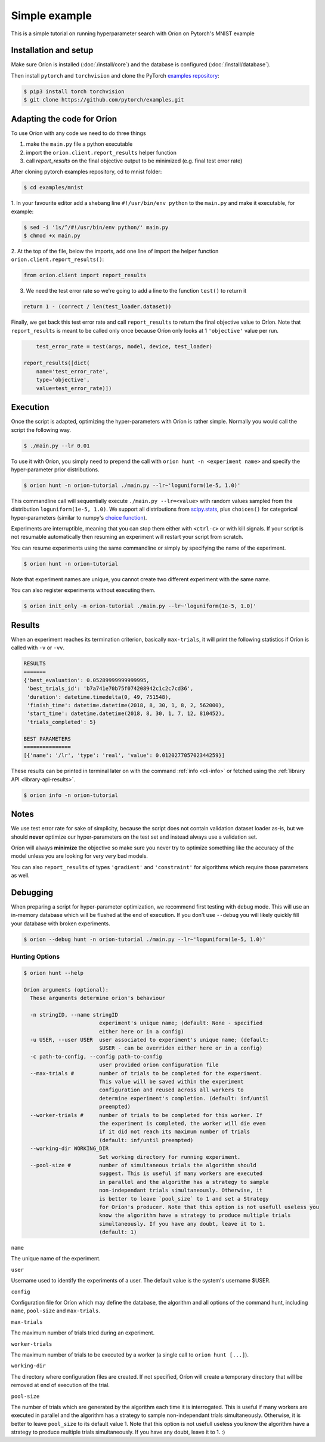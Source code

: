 **************
Simple example
**************

This is a simple tutorial on running hyperparameter search with Oríon on Pytorch's MNIST example

Installation and setup
======================

Make sure Oríon is installed (:doc:`/install/core`) and the database is configured
(:doc:`/install/database`).

Then install ``pytorch`` and ``torchvision`` and clone the
PyTorch `examples repository`_:

.. code-block:: bash

    $ pip3 install torch torchvision
    $ git clone https://github.com/pytorch/examples.git


.. _examples repository: https://github.com/pytorch/examples


Adapting the code for Oríon
===========================

To use Oríon with any code we need to do three things

1. make the ``main.py`` file a python executable
2. import the ``orion.client.report_results`` helper function
3. call `report_results` on the final objective output to be minimized (e.g. final test error rate)

After cloning pytorch examples repository, cd to mnist folder:

.. code-block:: bash

    $ cd examples/mnist

1. In your favourite editor add a shebang line ``#!/usr/bin/env python`` to
the ``main.py`` and make it executable, for example:

.. code-block:: bash

    $ sed -i '1s/^/#!/usr/bin/env python/' main.py
    $ chmod +x main.py

2. At the top of the file, below the imports, add one line of import the helper function
``orion.client.report_results()``:

.. code-block:: python

    from orion.client import report_results

3. We need the test error rate so we're going to add a line to the function ``test()`` to return it

.. code-block:: python

    return 1 - (correct / len(test_loader.dataset))

Finally, we get back this test error rate and call ``report_results`` to
return the final objective value to Oríon. Note that ``report_results`` is meant to
be called only once because Oríon only looks at 1 ``'objective'`` value per run.

.. code-block:: python

        test_error_rate = test(args, model, device, test_loader)

    report_results([dict(
        name='test_error_rate',
        type='objective',
        value=test_error_rate)])

Execution
=========

Once the script is adapted, optimizing the hyper-parameters with Oríon is
rather simple. Normally you would call the script the following way.

.. code-block:: bash

    $ ./main.py --lr 0.01

To use it with Oríon, you simply need to prepend the call with
``orion hunt -n <experiment name>`` and specify the hyper-parameter prior
distributions.

.. code-block:: bash

    $ orion hunt -n orion-tutorial ./main.py --lr~'loguniform(1e-5, 1.0)'

This commandline call will sequentially execute ``./main.py --lr=<value>`` with random
values sampled from the distribution ``loguniform(1e-5, 1.0)``. We support all
distributions from scipy.stats_, plus ``choices()`` for categorical
hyper-parameters (similar to numpy's `choice function`_).

.. _scipy.stats: https://docs.scipy.org/doc/scipy/reference/stats.html
.. _`choice function`: https://docs.scipy.org/doc/numpy/reference/generated/numpy.random.choice.html

Experiments are interruptible, meaning that you can stop them either with
``<ctrl-c>`` or with kill signals. If your script is not resumable automatically then resuming an
experiment will restart your script from scratch.

You can resume experiments using the same commandline or simply by specifying
the name of the experiment.

.. code-block:: bash

    $ orion hunt -n orion-tutorial

Note that experiment names are unique, you cannot create two different
experiment with the same name.

You can also register experiments without executing them.

.. code-block:: bash

    $ orion init_only -n orion-tutorial ./main.py --lr~'loguniform(1e-5, 1.0)'


Results
=======

When an experiment reaches its termination criterion, basically ``max-trials``, it will print the
following statistics if Oríon is called with ``-v`` or ``-vv``.

.. code-block:: bash

    RESULTS
    =======
    {'best_evaluation': 0.05289999999999995,
     'best_trials_id': 'b7a741e70b75f074208942c1c2c7cd36',
     'duration': datetime.timedelta(0, 49, 751548),
     'finish_time': datetime.datetime(2018, 8, 30, 1, 8, 2, 562000),
     'start_time': datetime.datetime(2018, 8, 30, 1, 7, 12, 810452),
     'trials_completed': 5}

    BEST PARAMETERS
    ===============
    [{'name': '/lr', 'type': 'real', 'value': 0.012027705702344259}]

These results can be printed in terminal later on with the command :ref:`info <cli-info>` or
fetched using the :ref:`library API <library-api-results>`.

.. code-block:: bash

    $ orion info -n orion-tutorial

Notes
=====
We use test error rate for sake of simplicity, because the
script does not contain validation dataset loader as-is, but we should
**never** optimize our hyper-parameters on the test set and instead always use a
validation set.

Oríon will always **minimize** the objective so make sure you never try to
optimize something like the accuracy of the model unless you are looking for very very bad models.

You can also ``report_results`` of types ``'gradient'`` and ``'constraint'`` for
algorithms which require those parameters as well.

Debugging
=========

When preparing a script for hyper-parameter optimization, we recommend first testing with ``debug``
mode. This will use an in-memory database which will be flushed at the end of execution. If you
don't use ``--debug`` you will likely quickly fill your database with broken experiments.

.. code-block:: bash

    $ orion --debug hunt -n orion-tutorial ./main.py --lr~'loguniform(1e-5, 1.0)'

Hunting Options
---------------

.. code-block:: console

    $ orion hunt --help

    Oríon arguments (optional):
      These arguments determine orion's behaviour

      -n stringID, --name stringID
                            experiment's unique name; (default: None - specified
                            either here or in a config)
      -u USER, --user USER  user associated to experiment's unique name; (default:
                            $USER - can be overriden either here or in a config)
      -c path-to-config, --config path-to-config
                            user provided orion configuration file
      --max-trials #        number of trials to be completed for the experiment.
                            This value will be saved within the experiment
                            configuration and reused across all workers to
                            determine experiment's completion. (default: inf/until
                            preempted)
      --worker-trials #     number of trials to be completed for this worker. If
                            the experiment is completed, the worker will die even
                            if it did not reach its maximum number of trials
                            (default: inf/until preempted)
      --working-dir WORKING_DIR
                            Set working directory for running experiment.
      --pool-size #         number of simultaneous trials the algorithm should
                            suggest. This is useful if many workers are executed
                            in parallel and the algorithm has a strategy to sample
                            non-independant trials simultaneously. Otherwise, it
                            is better to leave `pool_size` to 1 and set a Strategy
                            for Oríon's producer. Note that this option is not usefull useless you
                            know the algorithm have a strategy to produce multiple trials
                            simultaneously. If you have any doubt, leave it to 1.
                            (default: 1)

``name``

The unique name of the experiment.

``user``

Username used to identify the experiments of a user. The default value is the system's username
$USER.

``config``

Configuration file for Oríon which may define the database, the algorithm and all options of the
command hunt, including ``name``, ``pool-size`` and ``max-trials``.

``max-trials``

The maximum number of trials tried during an experiment.

``worker-trials``

The maximum number of trials to be executed by a worker (a single call to ``orion hunt [...]``).

``working-dir``

The directory where configuration files are created. If not specified, Oríon will create a
temporary directory that will be removed at end of execution of the trial.

``pool-size``

The number of trials which are generated by the algorithm each time it is interrogated. This is
useful if many workers are executed in parallel and the algorithm has a strategy to sample
non-independant trials simultaneously. Otherwise, it is better to leave ``pool_size`` to its default
value 1. Note that this option is not usefull useless you know the algorithm have a strategy
to produce multiple trials simultaneously. If you have any doubt, leave it to 1. :)

